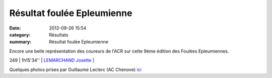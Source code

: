 Résultat foulée Epleumienne
===========================

:date: 2012-09-26 15:54
:category: Résultats
:summary: Résultat foulée Epleumienne

Encore une belle représentation des coureurs de l'ACR sur cette 9ème édition des Foulées Epleumiennes.



249     | 1h15'34''   | `LEMARCHAND Josette`_       |


Quelques photos prises par Guillaume Leclerc (AC Chenove) `ici <http://acr.dijon.over-blog.com/album-2109399.html>`_

.. _LUCAND Armand: javascript:bddThrowAthlete('resultats',%2097472,%200)
.. _SOULIER Olivier: javascript:bddThrowAthlete('resultats',%20183719,%200)
.. _ROZE Fabrice: javascript:bddThrowAthlete('resultats',%20416974,%200)
.. _BARSU Cyril: javascript:bddThrowAthlete('resultats',%202526042,%200)
.. _FILLON Elody: javascript:bddThrowAthlete('resultats',%205723930,%200)
.. _BORNEL Veronique: javascript:bddThrowAthlete('resultats',%20183739,%200)
.. _CHAHID Khalid (Mar): javascript:bddThrowAthlete('resultats',%202172889,%200)
.. _BENDAHMANE Sedik: javascript:bddThrowAthlete('resultats',%204608358,%200)
.. _CLAUDE Stephane: javascript:bddThrowAthlete('resultats',%204683231,%200)
.. _AUDIN Pierre: javascript:bddThrowAthlete('resultats',%2032304,%200)
.. _MANGELAERS-PIVOT Vincent: javascript:bddThrowAthlete('resultats',%20620739,%200)
.. _BULLE Bertrand: javascript:bddThrowAthlete('resultats',%204239320,%200)
.. _ZIMA Dominique: javascript:bddThrowAthlete('resultats',%20490180,%200)
.. _FOND Kevin: javascript:bddThrowAthlete('resultats',%202748874,%200)
.. _RABIET Frederic: javascript:bddThrowAthlete('resultats',%201036459,%200)
.. _CHAMBIN Daniel: javascript:bddThrowAthlete('resultats',%20378464,%200)
.. _ROSSIN Marie-estelle: javascript:bddThrowAthlete('resultats',%205664458,%200)
.. _VILLEMOT Vanessa: javascript:bddThrowAthlete('resultats',%204380153,%200)
.. _DALOZ-ROMERO Laura: javascript:bddThrowAthlete('resultats',%203413854,%200)
.. _PIVOT Jacques: javascript:bddThrowAthlete('resultats',%201641119,%200)
.. _LEMARCHAND Josette: javascript:bddThrowAthlete('resultats',%20124899,%200)
